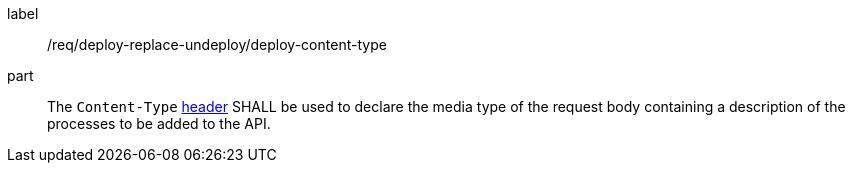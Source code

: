[[req_deploy-replace-undeploy_deploy_content-type]]
[requirement]
====
[%metadata]
label:: /req/deploy-replace-undeploy/deploy-content-type
part:: The `Content-Type` https://tools.ietf.org/html/rfc2616#section-14.17[header] SHALL be used to declare the media type of the request body containing a description of the processes to be added to the API.
====
